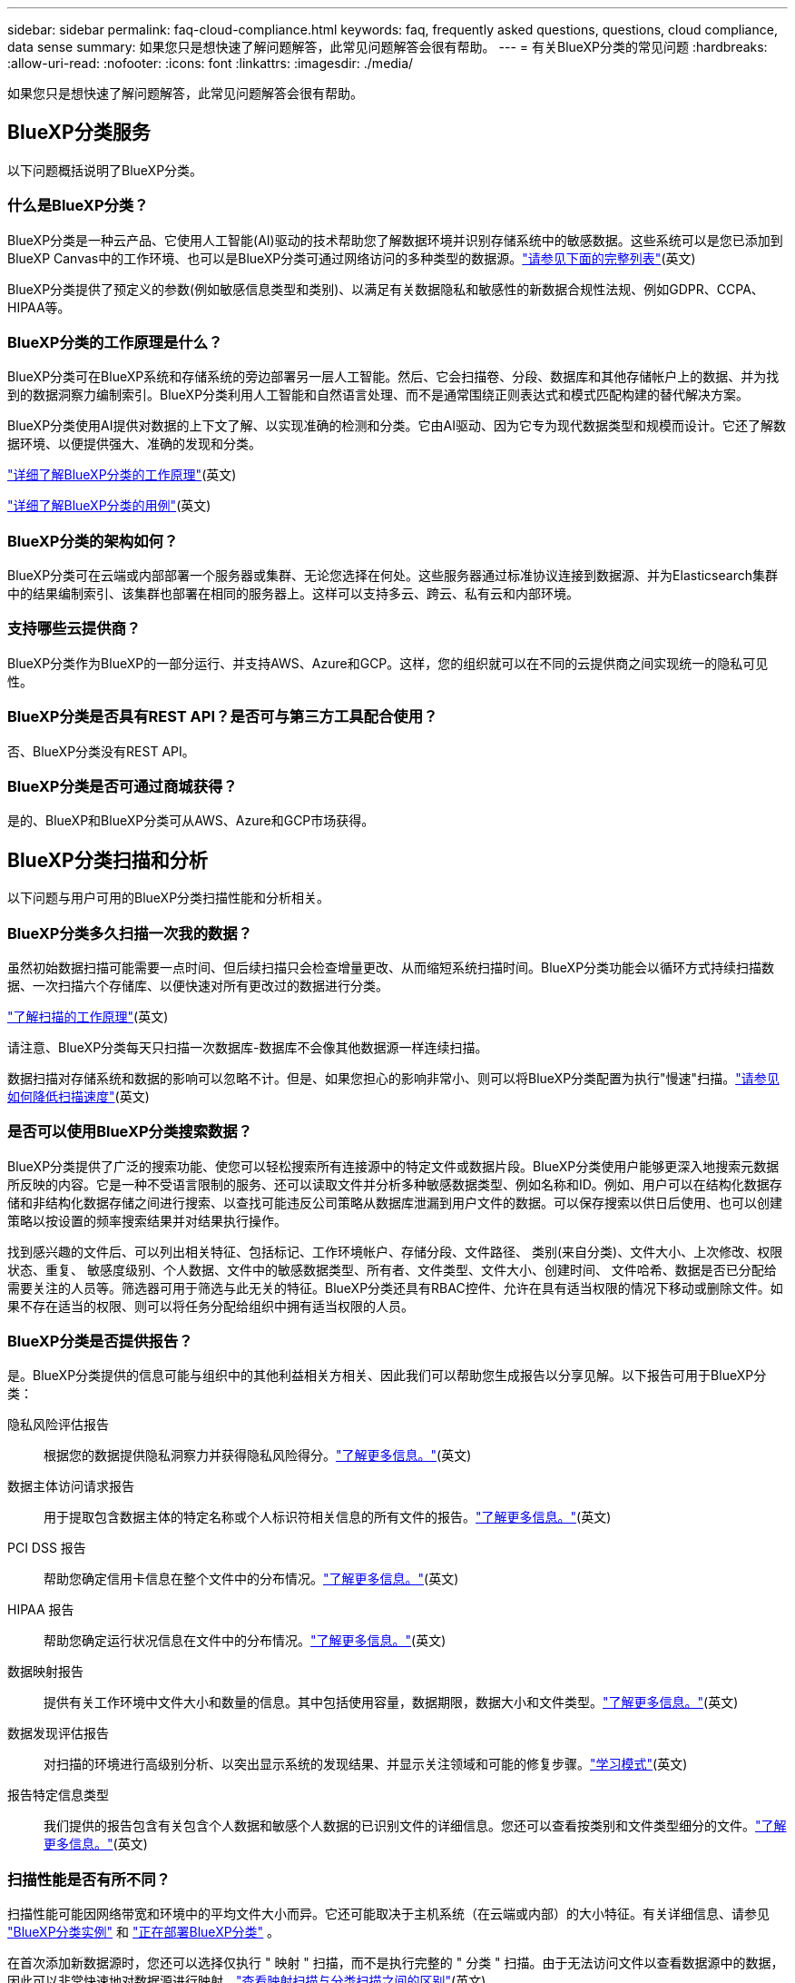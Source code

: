 ---
sidebar: sidebar 
permalink: faq-cloud-compliance.html 
keywords: faq, frequently asked questions, questions, cloud compliance, data sense 
summary: 如果您只是想快速了解问题解答，此常见问题解答会很有帮助。 
---
= 有关BlueXP分类的常见问题
:hardbreaks:
:allow-uri-read: 
:nofooter: 
:icons: font
:linkattrs: 
:imagesdir: ./media/


[role="lead"]
如果您只是想快速了解问题解答，此常见问题解答会很有帮助。



== BlueXP分类服务

以下问题概括说明了BlueXP分类。



=== 什么是BlueXP分类？

BlueXP分类是一种云产品、它使用人工智能(AI)驱动的技术帮助您了解数据环境并识别存储系统中的敏感数据。这些系统可以是您已添加到BlueXP Canvas中的工作环境、也可以是BlueXP分类可通过网络访问的多种类型的数据源。link:faq-cloud-compliance.html#what-sources-of-data-can-be-scanned-with-bluexp-classification["请参见下面的完整列表"](英文)

BlueXP分类提供了预定义的参数(例如敏感信息类型和类别)、以满足有关数据隐私和敏感性的新数据合规性法规、例如GDPR、CCPA、HIPAA等。



=== BlueXP分类的工作原理是什么？

BlueXP分类可在BlueXP系统和存储系统的旁边部署另一层人工智能。然后、它会扫描卷、分段、数据库和其他存储帐户上的数据、并为找到的数据洞察力编制索引。BlueXP分类利用人工智能和自然语言处理、而不是通常围绕正则表达式和模式匹配构建的替代解决方案。

BlueXP分类使用AI提供对数据的上下文了解、以实现准确的检测和分类。它由AI驱动、因为它专为现代数据类型和规模而设计。它还了解数据环境、以便提供强大、准确的发现和分类。

link:concept-cloud-compliance.html["详细了解BlueXP分类的工作原理"^](英文)

https://bluexp.netapp.com/netapp-cloud-data-sense["详细了解BlueXP分类的用例"^](英文)



=== BlueXP分类的架构如何？

BlueXP分类可在云端或内部部署一个服务器或集群、无论您选择在何处。这些服务器通过标准协议连接到数据源、并为Elasticsearch集群中的结果编制索引、该集群也部署在相同的服务器上。这样可以支持多云、跨云、私有云和内部环境。



=== 支持哪些云提供商？

BlueXP分类作为BlueXP的一部分运行、并支持AWS、Azure和GCP。这样，您的组织就可以在不同的云提供商之间实现统一的隐私可见性。



=== BlueXP分类是否具有REST API？是否可与第三方工具配合使用？

否、BlueXP分类没有REST API。



=== BlueXP分类是否可通过商城获得？

是的、BlueXP和BlueXP分类可从AWS、Azure和GCP市场获得。



== BlueXP分类扫描和分析

以下问题与用户可用的BlueXP分类扫描性能和分析相关。



=== BlueXP分类多久扫描一次我的数据？

虽然初始数据扫描可能需要一点时间、但后续扫描只会检查增量更改、从而缩短系统扫描时间。BlueXP分类功能会以循环方式持续扫描数据、一次扫描六个存储库、以便快速对所有更改过的数据进行分类。

link:concept-cloud-compliance.html#how-scans-work["了解扫描的工作原理"](英文)

请注意、BlueXP分类每天只扫描一次数据库-数据库不会像其他数据源一样连续扫描。

数据扫描对存储系统和数据的影响可以忽略不计。但是、如果您担心的影响非常小、则可以将BlueXP分类配置为执行"慢速"扫描。link:task-reduce-scan-speed.html["请参见如何降低扫描速度"](英文)



=== 是否可以使用BlueXP分类搜索数据？

BlueXP分类提供了广泛的搜索功能、使您可以轻松搜索所有连接源中的特定文件或数据片段。BlueXP分类使用户能够更深入地搜索元数据所反映的内容。它是一种不受语言限制的服务、还可以读取文件并分析多种敏感数据类型、例如名称和ID。例如、用户可以在结构化数据存储和非结构化数据存储之间进行搜索、以查找可能违反公司策略从数据库泄漏到用户文件的数据。可以保存搜索以供日后使用、也可以创建策略以按设置的频率搜索结果并对结果执行操作。

找到感兴趣的文件后、可以列出相关特征、包括标记、工作环境帐户、存储分段、文件路径、 类别(来自分类)、文件大小、上次修改、权限状态、重复、 敏感度级别、个人数据、文件中的敏感数据类型、所有者、文件类型、文件大小、创建时间、 文件哈希、数据是否已分配给需要关注的人员等。筛选器可用于筛选与此无关的特征。BlueXP分类还具有RBAC控件、允许在具有适当权限的情况下移动或删除文件。如果不存在适当的权限、则可以将任务分配给组织中拥有适当权限的人员。



=== BlueXP分类是否提供报告？

是。BlueXP分类提供的信息可能与组织中的其他利益相关方相关、因此我们可以帮助您生成报告以分享见解。以下报告可用于BlueXP分类：

隐私风险评估报告:: 根据您的数据提供隐私洞察力并获得隐私风险得分。link:task-generating-compliance-reports.html#privacy-risk-assessment-report["了解更多信息。"^](英文)
数据主体访问请求报告:: 用于提取包含数据主体的特定名称或个人标识符相关信息的所有文件的报告。link:task-generating-compliance-reports.html#what-is-a-data-subject-access-request["了解更多信息。"^](英文)
PCI DSS 报告:: 帮助您确定信用卡信息在整个文件中的分布情况。link:task-generating-compliance-reports.html#pci-dss-report["了解更多信息。"^](英文)
HIPAA 报告:: 帮助您确定运行状况信息在文件中的分布情况。link:task-generating-compliance-reports.html#hipaa-report["了解更多信息。"^](英文)
数据映射报告:: 提供有关工作环境中文件大小和数量的信息。其中包括使用容量，数据期限，数据大小和文件类型。link:task-controlling-governance-data.html#data-mapping-report["了解更多信息。"^](英文)
数据发现评估报告:: 对扫描的环境进行高级别分析、以突出显示系统的发现结果、并显示关注领域和可能的修复步骤。link:task-controlling-governance-data.html#data-discovery-assessment-report["学习模式"^](英文)
报告特定信息类型:: 我们提供的报告包含有关包含个人数据和敏感个人数据的已识别文件的详细信息。您还可以查看按类别和文件类型细分的文件。link:task-controlling-private-data.html["了解更多信息。"^](英文)




=== 扫描性能是否有所不同？

扫描性能可能因网络带宽和环境中的平均文件大小而异。它还可能取决于主机系统（在云端或内部）的大小特征。有关详细信息、请参见 link:concept-cloud-compliance.html#the-bluexp-classification-instance["BlueXP分类实例"^] 和 link:task-deploy-cloud-compliance.html["正在部署BlueXP分类"^] 。

在首次添加新数据源时，您还可以选择仅执行 " 映射 " 扫描，而不是执行完整的 " 分类 " 扫描。由于无法访问文件以查看数据源中的数据，因此可以非常快速地对数据源进行映射。link:concept-cloud-compliance.html#whats-the-difference-between-mapping-and-classification-scans["查看映射扫描与分类扫描之间的区别"^](英文)



== BlueXP分类管理和隐私

以下问题提供了有关如何管理BlueXP分类和隐私设置的信息。



=== 如何启用BlueXP分类？

首先、您需要在BlueXP中或内部系统上部署BlueXP分类实例。实例运行后，您可以从*Configuration*选项卡或通过选择特定的工作环境在现有工作环境、数据库和其他数据源上启用该服务。

link:task-getting-started-compliance.html["了解如何开始使用"^](英文)


NOTE: 在数据源上激活BlueXP分类会立即执行初始扫描。扫描结果会在之后不久显示。



=== 如何禁用BlueXP分类？

您可以从"BlueXP分类配置"页面中禁用BlueXP分类、使其无法扫描单个工作环境、数据库或文件共享组。

link:task-managing-compliance.html["了解更多信息。"^](英文)


NOTE: 要完全删除BlueXP分类实例、您可以从云提供商的门户或内部位置手动删除BlueXP分类实例。



=== 我是否可以根据组织的需求自定义服务？

BlueXP分类可帮助您深入了解数据。您可以根据组织的需求提取和利用这些洞察信息。

此外、BlueXP分类还提供了多种方法来添加BlueXP分类将在扫描中识别的自定义"个人数据"列表、从而为您提供有关组织的_all_文件中潜在敏感数据所在位置的完整信息。

* 您可以根据要扫描的数据库中的特定列添加唯一标识符—我们称之为*数据Fusion *。
* 您可以从文本文件添加自定义关键字。
* 您可以使用正则表达式(regex)添加自定义模式。


link:task-managing-data-fusion.html["了解更多信息。"^](英文)



=== 是否可以指示服务排除某些目录中的扫描数据？

是。如果希望BlueXP分类排除驻留在特定数据源目录中的扫描数据、则可以将该列表提供给分类引擎。应用此更改后、BlueXP分类将排除指定目录中的扫描数据。

link:task-exclude-scan-paths.html["了解更多信息。"^](英文)



=== 是否已扫描驻留在ONTAP卷上的快照？

不会。BlueXP  分类不会扫描快照、因为其内容与卷中的内容相同。



=== 如果在 ONTAP 卷上启用了数据分层，会发生什么情况？

当BlueXP分类扫描冷数据分层到对象存储的卷时、它会扫描所有数据—本地磁盘上的数据以及分层到对象存储的冷数据。实施分层的非NetApp产品也是如此。

扫描不会加热冷数据—它会保持冷状态并保留在对象存储中。



== 源系统的类型和数据类型

以下问题与可扫描的存储类型以及所扫描的数据类型有关。



=== 可以使用BlueXP分类扫描哪些数据源？

BlueXP分类可以扫描您添加到BlueXP Canvas中的工作环境中的数据、以及BlueXP分类可以通过网络访问的多种结构化和非结构化数据源中的数据。

请参阅。 link:concept-cloud-compliance.html["支持的工作环境和数据源"]



=== 在政府区域部署时是否存在任何限制？

如果Connector部署在政府区域(AWS GovCloud、Azure Gov或Azure DoD)中、则支持BlueXP分类、也称为"受限模式"。以这种方式部署时、BlueXP分类具有以下限制：

[]
====
*注*此信息仅与BlueXP  分类旧版1.3及更早版本相关。

====
* 无法扫描OneDrive帐户、SharePoint帐户和Google Drive帐户。
* 无法集成Microsoft Azure信息保护(AIP)标签功能。




=== 如果在无法访问Internet的站点上安装BlueXP分类、则可以扫描哪些数据源？

BlueXP分类只能扫描内部站点本地数据源中的数据。此时、BlueXP分类可以在"专用模式"(也称为"非公开"站点)下扫描以下本地数据源：

* 内部部署 ONTAP 系统
* 数据库架构
* 使用简单存储服务（ S3 ）协议的对象存储


请参阅。 link:concept-cloud-compliance.html["支持的工作环境和数据源"]



=== 支持哪些文件类型？

BlueXP分类会扫描所有文件以查看类别和元数据洞察力、并在信息板的文件类型部分中显示所有文件类型。

当BlueXP分类检测到个人身份信息(PII)或执行DSAR搜索时、仅支持以下文件格式：

`+.CSV, .DCM, .DICOM, .DOC, .DOCX, .JSON, .PDF, .PPTX, .RTF, .TXT, .XLS, .XLSX, Docs, Sheets, and Slides+`



=== BlueXP分类可捕获哪些类型的数据和元数据？

通过BlueXP分类、您可以对数据源运行常规"映射"扫描或完整的"分类"扫描。映射仅提供数据的概览，而 " 分类 " 则提供数据的深度扫描。由于无法访问文件以查看数据源中的数据，因此可以非常快速地对数据源进行映射。

* *数据映射扫描*：BlueXP  分类仅扫描元数据。这对于整体数据管理和监管、快速的项目范围界定、非常大的资产和优先级排序非常有用。数据映射基于元数据、被视为*快速*扫描。
+
快速扫描后、您可以生成数据映射报告。本报告概述了存储在企业数据源中的数据、可帮助您确定资源利用率、迁移、备份、安全性和合规性流程。

* *数据分类(深度)扫描*：在整个环境中使用标准协议和只读权限进行BlueXP  分类扫描。系统会打开并扫描选定文件、以查看与业务相关的敏感数据、私有信息以及与勒索软件相关的问题。
+
完成完整扫描后、您可以对数据应用许多其他BlueXP分类功能、例如在"数据调查"页面中查看和细化数据、在文件中搜索名称、复制、移动和删除源文件等。



BlueXP分类可捕获元数据、例如：文件名、权限、创建时间、上次访问和上次修改。这包括"数据调查详细信息"页面和"数据调查报告"中显示的所有元数据。

BlueXP  分类可以识别多种类型的私有数据、例如个人信息(Pii)和敏感个人信息(SPii)。有关私有数据的详细信息，请参见 https://docs.netapp.com/us-en/bluexp-classification/reference-private-data-categories.html["BlueXP分类扫描的私有数据的类别"]。



=== 是否可以将BlueXP分类信息限制为特定用户？

是的、BlueXP分类与BlueXP完全集成。BlueXP  用户只能查看其根据权限有资格查看的工作环境的信息。

此外，如果要允许某些用户只查看BlueXP  分类扫描结果而不管理BlueXP  分类设置，则可以为这些用户分配*Classification viewer*角色(在标准模式下使用BlueXP  时)或*Compliance Viewer*角色(在受限模式下使用BlueXP  时)。

link:concept-cloud-compliance.html["了解更多信息。"^](英文)



=== 任何人都可以访问在我的浏览器和BlueXP分类之间发送的私有数据吗？

不可以。您的浏览器和BlueXP  分类实例之间发送的私有数据会通过TLS 1.2进行端到端加密来保护、这意味着NetApp和非NetApp方无法读取这些数据。除非您申请并批准访问权限、否则BlueXP分类不会与NetApp共享任何数据或结果。

扫描的数据会保留在您的环境中。



=== 如何处理敏感数据？

NetApp无法访问敏感数据、也不会在UI中显示这些数据。敏感数据会被屏蔽、例如、信用卡信息会显示最后四个数字。



=== 数据存储在何处？

扫描结果存储在BlueXP分类实例中的ElancSearch中。



=== 如何访问数据？

BlueXP分类可通过API调用访问存储在El路径 搜索中的数据、API调用需要进行身份验证、并使用AES-128进行加密。要访问El路径 搜索、直接需要root访问权限。



== 许可证和成本

以下问题与使用BlueXP分类的许可和成本有关。



=== BlueXP分类的成本是多少？

BlueXP分类是BlueXP的核心功能、不收费。



== 连接器部署

以下问题与BlueXP Connector相关。



=== 什么是连接器？

Connector是在您的云帐户或内部环境中的计算实例上运行的软件、可使BlueXP安全地管理云资源。要使用BlueXP分类、您必须部署Connector。



=== 连接器需要安装在何处？

* 在AWS中的Cloud Volumes ONTAP或Amazon FSx for ONTAP中扫描数据时、您需要使用AWS中的连接器。
* 在 Azure 或 Azure NetApp Files 中的 Cloud Volumes ONTAP 中扫描数据时，您可以使用 Azure 中的连接器。
* 在 GCP 的 Cloud Volumes ONTAP 中扫描数据时，您可以在 GCP 中使用连接器。
* 在扫描内部ONTAP系统、NetApp文件共享或数据库中的数据时、您可以使用这些云位置中任何位置的连接器。


因此，如果您在其中许多位置都有数据，则可能需要使用 https://docs.netapp.com/us-en/bluexp-setup-admin/concept-connectors.html#when-to-use-multiple-connectors["多个连接器"^]。



=== BlueXP分类是否需要访问凭据？

BlueXP分类本身不会检索存储凭据。而是存储在BlueXP Connector中。

BlueXP分类使用数据平面凭据、例如CIFS凭据在扫描前挂载共享。



=== 是否可以在自己的主机上部署此连接器？

是。您可以在网络中的Linux主机上、也可以 https://docs.netapp.com/us-en/bluexp-setup-admin/task-install-connector-on-prem.html["在内部部署 Connector"^]在云中的主机上。如果您计划在内部部署BlueXP分类、则可能还需要在内部安装Connector、但这不是必需的。



=== 服务和连接器之间的通信是否使用HTTP？

是的、BlueXP分类使用HTTP与BlueXP Connector进行通信。



=== 没有Internet访问的安全站点如何？

是的、这一点也受支持。您可以 https://docs.netapp.com/us-en/bluexp-setup-admin/task-quick-start-private-mode.html["在无法访问Internet的内部Linux主机上部署Connector"^]。 https://docs.netapp.com/us-en/bluexp-setup-admin/concept-modes.html["这也称为"专用模式""^](英文)。然后、您可以发现内部ONTAP 集群和其他本地数据源、并使用BlueXP分类扫描数据。



== BlueXP分类部署

以下问题与单独的BlueXP分类实例相关。



=== BlueXP分类支持哪些部署模式？

借助BlueXP、用户几乎可以在任何位置扫描和报告系统、包括内部环境、云和混合环境。BlueXP分类通常使用SaaS模式进行部署、在该模式中、服务通过BlueXP界面启用、无需安装硬件或软件。即使在这种即点即用的部署模式下、无论数据存储是在内部还是在公有 云中、都可以进行数据管理。



=== BlueXP分类需要哪种类型的实例或VM？

时间link:task-deploy-cloud-compliance.html["部署在云中"]：

* 在AWS中、BlueXP分类在具有500 GiB GP2磁盘的m6i.4x大型 实例上运行。您可以在部署期间选择较小的实例类型。
* 在Azure中、BlueXP分类在具有500 GiB磁盘的Standard" D16s_v3虚拟机上运行。
* 在GCP中、BlueXP分类在具有500 GiB标准永久性磁盘的n2-standard-16虚拟机上运行。


link:concept-cloud-compliance.html["详细了解BlueXP分类的工作原理"^](英文)



=== 是否可以在自己的主机上部署BlueXP分类？

是。您可以在可通过网络或云访问Internet的Linux主机上安装BlueXP分类软件。一切都运行正常、您可以继续通过BlueXP管理扫描配置和结果。有关系统要求和安装详细信息、请参见link:task-deploy-compliance-onprem.html["在内部部署BlueXP分类"]。



=== 没有Internet访问的安全站点如何？

是的、这一点也受支持。您可以link:task-deploy-compliance-dark-site.html["在无法访问Internet的内部站点中部署BlueXP分类"]访问完全安全的站点。
